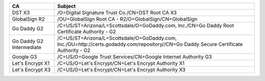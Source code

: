 ========================  =======================================================================================================================================
CA                        Subject
========================  =======================================================================================================================================
DST X3                    /O=Digital Signature Trust Co./CN=DST Root CA X3
GlobalSign R2             /OU=GlobalSign Root CA - R2/O=GlobalSign/CN=GlobalSign
Go Daddy G2               /C=US/ST=Arizona/L=Scottsdale/O=GoDaddy.com, Inc./CN=Go Daddy Root Certificate Authority - G2
Go Daddy G2 Intermediate  /C=US/ST=Arizona/L=Scottsdale/O=GoDaddy.com, Inc./OU=http://certs.godaddy.com/repository//CN=Go Daddy Secure Certificate Authority - G2
Google G3                 /C=US/O=Google Trust Services/CN=Google Internet Authority G3
Let's Encrypt X1          /C=US/O=Let's Encrypt/CN=Let's Encrypt Authority X1
Let's Encrypt X3          /C=US/O=Let's Encrypt/CN=Let's Encrypt Authority X3
========================  =======================================================================================================================================